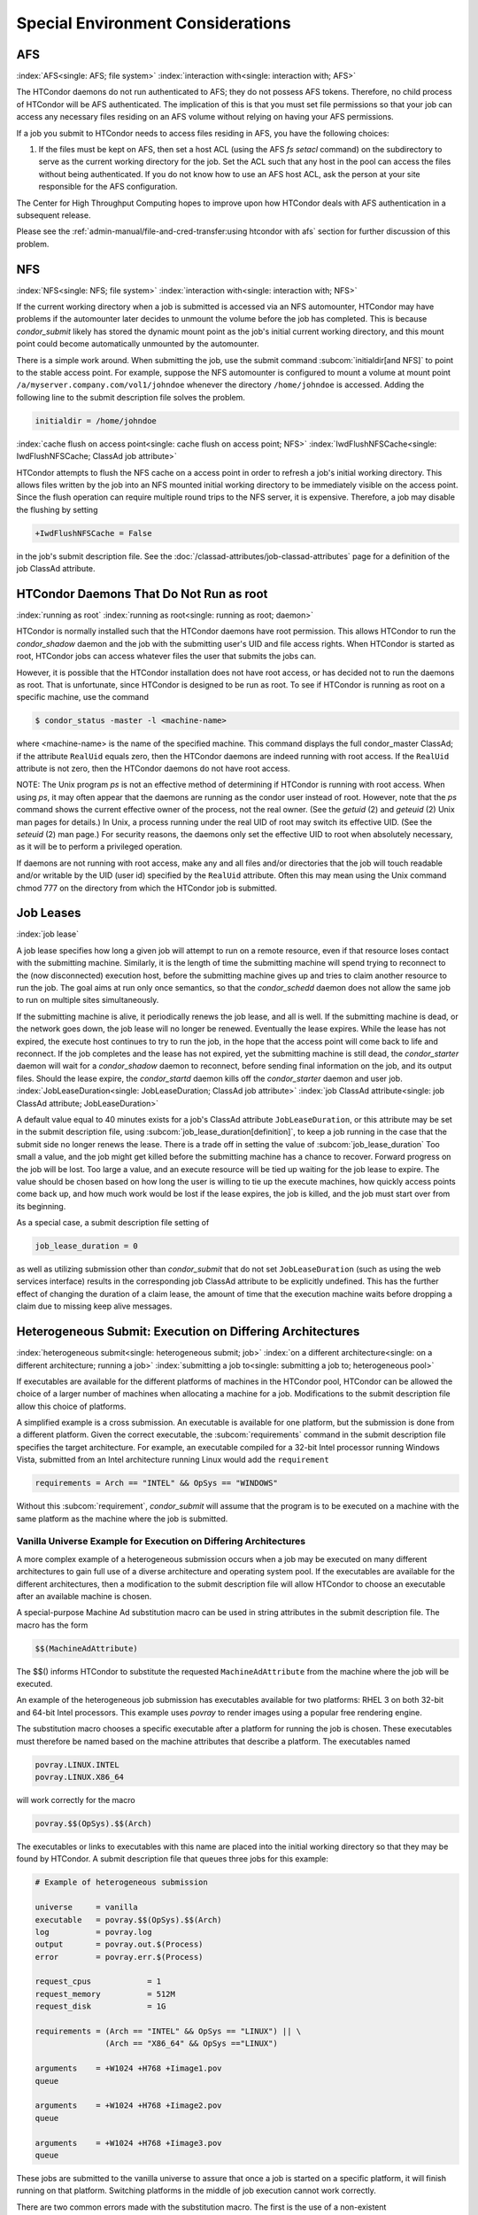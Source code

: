 Special Environment Considerations
==================================

AFS
---

:index:`AFS<single: AFS; file system>` :index:`interaction with<single: interaction with; AFS>`

The HTCondor daemons do not run authenticated to AFS; they do not
possess AFS tokens. Therefore, no child process of HTCondor will be AFS
authenticated. The implication of this is that you must set file
permissions so that your job can access any necessary files residing on
an AFS volume without relying on having your AFS permissions.

If a job you submit to HTCondor needs to access files residing in AFS,
you have the following choices:

#. If the files must be kept on AFS, then set a host ACL (using the AFS
   *fs setacl* command) on the subdirectory to serve as the current
   working directory for the job. Set the ACL such that any host in 
   the pool can access the files without being authenticated. If you 
   do not know how to use an AFS host ACL, ask the person at your site 
   responsible for the AFS configuration.

The Center for High Throughput Computing hopes to improve upon how
HTCondor deals with AFS authentication in a subsequent release.

Please see the :ref:`admin-manual/file-and-cred-transfer:using
htcondor with afs` section for further discussion of this problem.

NFS
---

:index:`NFS<single: NFS; file system>` :index:`interaction with<single: interaction with; NFS>`

If the current working directory when a job is submitted is accessed via
an NFS automounter, HTCondor may have problems if the automounter later
decides to unmount the volume before the job has completed. This is
because *condor_submit* likely has stored the dynamic mount point as
the job's initial current working directory, and this mount point could
become automatically unmounted by the automounter.

There is a simple work around. When submitting the job, use the submit
command :subcom:`initialdir[and NFS]` to
point to the stable access point. For example, suppose the NFS
automounter is configured to mount a volume at mount point
``/a/myserver.company.com/vol1/johndoe`` whenever the directory
``/home/johndoe`` is accessed. Adding the following line to the submit
description file solves the problem.

.. code-block:: condor-submit

      initialdir = /home/johndoe

:index:`cache flush on access point<single: cache flush on access point; NFS>`
:index:`IwdFlushNFSCache<single: IwdFlushNFSCache; ClassAd job attribute>`

HTCondor attempts to flush the NFS cache on a access point in order to
refresh a job's initial working directory. This allows files written by
the job into an NFS mounted initial working directory to be immediately
visible on the access point. Since the flush operation can require
multiple round trips to the NFS server, it is expensive. Therefore, a
job may disable the flushing by setting

.. code-block:: condor-submit

      +IwdFlushNFSCache = False

in the job's submit description file. See the 
:doc:`/classad-attributes/job-classad-attributes` page for a definition of the
job ClassAd attribute.

HTCondor Daemons That Do Not Run as root
----------------------------------------

:index:`running as root`
:index:`running as root<single: running as root; daemon>`

HTCondor is normally installed such that the HTCondor daemons have root
permission. This allows HTCondor to run the *condor_shadow*
daemon and the job with the submitting user's UID and file access
rights. When HTCondor is started as root, HTCondor jobs can access
whatever files the user that submits the jobs can.

However, it is possible that the HTCondor installation does not have
root access, or has decided not to run the daemons as root. That is
unfortunate, since HTCondor is designed to be run as root. To see if
HTCondor is running as root on a specific machine, use the command

.. code-block:: console

      $ condor_status -master -l <machine-name>

where <machine-name> is the name of the specified machine. This command
displays the full condor_master ClassAd; if the attribute ``RealUid``
equals zero, then the HTCondor daemons are indeed running with root
access. If the ``RealUid`` attribute is not zero, then the HTCondor
daemons do not have root access.

NOTE: The Unix program *ps* is not an effective method of determining if
HTCondor is running with root access. When using *ps*, it may often
appear that the daemons are running as the condor user instead of root.
However, note that the *ps* command shows the current effective owner of
the process, not the real owner. (See the *getuid* (2) and
*geteuid* (2) Unix man pages for details.) In Unix, a process running
under the real UID of root may switch its effective UID. (See the
*seteuid* (2) man page.) For security reasons, the daemons only set the
effective UID to root when absolutely necessary, as it will be to
perform a privileged operation.

If daemons are not running with root access, make any and all files
and/or directories that the job will touch readable and/or writable by
the UID (user id) specified by the ``RealUid`` attribute. Often this may
mean using the Unix command chmod 777 on the directory from which the
HTCondor job is submitted.

Job Leases
----------

:index:`job lease`

A job lease specifies how long a given job will attempt to run on a
remote resource, even if that resource loses contact with the submitting
machine. Similarly, it is the length of time the submitting machine will
spend trying to reconnect to the (now disconnected) execution host,
before the submitting machine gives up and tries to claim another
resource to run the job. The goal aims at run only once semantics, so
that the *condor_schedd* daemon does not allow the same job to run on
multiple sites simultaneously.

If the submitting machine is alive, it periodically renews the job
lease, and all is well. If the submitting machine is dead, or the
network goes down, the job lease will no longer be renewed. Eventually
the lease expires. While the lease has not expired, the execute host
continues to try to run the job, in the hope that the access point
will come back to life and reconnect. If the job completes and the lease
has not expired, yet the submitting machine is still dead, the
*condor_starter* daemon will wait for a *condor_shadow* daemon to
reconnect, before sending final information on the job, and its output
files. Should the lease expire, the *condor_startd* daemon kills off
the *condor_starter* daemon and user job.
:index:`JobLeaseDuration<single: JobLeaseDuration; ClassAd job attribute>`
:index:`job ClassAd attribute<single: job ClassAd attribute; JobLeaseDuration>`

A default value equal to 40 minutes exists for a job's ClassAd attribute
``JobLeaseDuration``, or this attribute may be set in the submit
description file, using
:subcom:`job_lease_duration[definition]`,
to keep a job running in the case that the submit side no longer renews
the lease. There is a trade off in setting the value of
:subcom:`job_lease_duration`
Too small a value, and the job might get killed before the submitting
machine has a chance to recover. Forward progress on the job will be
lost. Too large a value, and an execute resource will be tied up waiting
for the job lease to expire. The value should be chosen based on how
long the user is willing to tie up the execute machines, how quickly
access points come back up, and how much work would be lost if the
lease expires, the job is killed, and the job must start over from its
beginning.

As a special case, a submit description file setting of

.. code-block:: condor-submit

     job_lease_duration = 0

as well as utilizing submission other than *condor_submit* that do not
set ``JobLeaseDuration`` (such as using the web services interface)
results in the corresponding job ClassAd attribute to be explicitly
undefined. This has the further effect of changing the duration of a
claim lease, the amount of time that the execution machine waits before
dropping a claim due to missing keep alive messages.

Heterogeneous Submit: Execution on Differing Architectures
----------------------------------------------------------

:index:`heterogeneous submit<single: heterogeneous submit; job>`
:index:`on a different architecture<single: on a different architecture; running a job>`
:index:`submitting a job to<single: submitting a job to; heterogeneous pool>`

If executables are available for the different platforms of machines in
the HTCondor pool, HTCondor can be allowed the choice of a larger number
of machines when allocating a machine for a job. Modifications to the
submit description file allow this choice of platforms.

A simplified example is a cross submission. An executable is available
for one platform, but the submission is done from a different platform.
Given the correct executable, the :subcom:`requirements` command in the submit
description file specifies the target architecture. For example, an
executable compiled for a 32-bit Intel processor running Windows Vista,
submitted from an Intel architecture running Linux would add the
``requirement``

.. code-block:: condor-submit

      requirements = Arch == "INTEL" && OpSys == "WINDOWS"

Without this :subcom:`requirement`, *condor_submit* will assume that the
program is to be executed on a machine with the same platform as the
machine where the job is submitted.

Vanilla Universe Example for Execution on Differing Architectures
'''''''''''''''''''''''''''''''''''''''''''''''''''''''''''''''''

A more complex example of a heterogeneous submission occurs when a job
may be executed on many different architectures to gain full use of a
diverse architecture and operating system pool. If the executables are
available for the different architectures, then a modification to the
submit description file will allow HTCondor to choose an executable
after an available machine is chosen.

A special-purpose Machine Ad substitution macro can be used in string
attributes in the submit description file. The macro has the form

.. code-block:: text

      $$(MachineAdAttribute)

The $$() informs HTCondor to substitute the requested
``MachineAdAttribute`` from the machine where the job will be executed.

An example of the heterogeneous job submission has executables available
for two platforms: RHEL 3 on both 32-bit and 64-bit Intel processors.
This example uses *povray* to render images using a popular free
rendering engine.

The substitution macro chooses a specific executable after a platform
for running the job is chosen. These executables must therefore be named
based on the machine attributes that describe a platform. The
executables named

.. code-block:: text

      povray.LINUX.INTEL
      povray.LINUX.X86_64

will work correctly for the macro

.. code-block:: text

      povray.$$(OpSys).$$(Arch)

The executables or links to executables with this name are placed into
the initial working directory so that they may be found by HTCondor. A
submit description file that queues three jobs for this example:

.. code-block:: condor-submit

      # Example of heterogeneous submission

      universe     = vanilla
      executable   = povray.$$(OpSys).$$(Arch)
      log          = povray.log
      output       = povray.out.$(Process)
      error        = povray.err.$(Process)

      request_cpus            = 1
      request_memory          = 512M
      request_disk            = 1G

      requirements = (Arch == "INTEL" && OpSys == "LINUX") || \
                     (Arch == "X86_64" && OpSys =="LINUX")

      arguments    = +W1024 +H768 +Iimage1.pov
      queue

      arguments    = +W1024 +H768 +Iimage2.pov
      queue

      arguments    = +W1024 +H768 +Iimage3.pov
      queue

These jobs are submitted to the vanilla universe to assure that once a
job is started on a specific platform, it will finish running on that
platform. Switching platforms in the middle of job execution cannot work
correctly.

There are two common errors made with the substitution macro. The first
is the use of a non-existent ``MachineAdAttribute``. If the specified
``MachineAdAttribute`` does not exist in the machine's ClassAd, then
HTCondor will place the job in the held state until the problem is
resolved.

The second common error occurs due to an incomplete job set up. For
example, the submit description file given above specifies three
available executables. If one is missing, HTCondor reports back that an
executable is missing when it happens to match the job with a resource
that requires the missing binary.

Vanilla Universe Example for Execution on Differing Operating Systems
'''''''''''''''''''''''''''''''''''''''''''''''''''''''''''''''''''''

The addition of several related OpSys attributes assists in selection of
specific operating systems and versions in heterogeneous pools.

.. code-block:: condor-submit

      # Example targeting only RedHat platforms

      universe     = vanilla
      Executable   = /bin/date
      Log          = distro.log
      Output       = distro.out
      Error        = distro.err

      Requirements = (OpSysName == "RedHat")

      request_cpus            = 1
      request_memory          = 512M
      request_disk            = 1G

      Queue

.. code-block:: condor-submit

      # Example targeting RedHat 6 platforms in a heterogeneous Linux pool

      universe     = vanilla
      executable   = /bin/date
      log          = distro.log
      output       = distro.out
      error        = distro.err

      requirements = ( OpSysName == "RedHat" && OpSysMajorVer == 6 )

      request_cpus            = 1
      request_memory          = 512M
      request_disk            = 1G

      queue

Here is a more compact way to specify a RedHat 6 platform.

.. code-block:: condor-submit

      # Example targeting RedHat 6 platforms in a heterogeneous Linux pool

      universe     = vanilla
      executable   = /bin/date
      log          = distro.log
      output       = distro.out
      error        = distro.err

      request_cpus            = 1
      request_memory          = 512M
      request_disk            = 1G

      requirements = (OpSysAndVer == "RedHat6")

      queue

